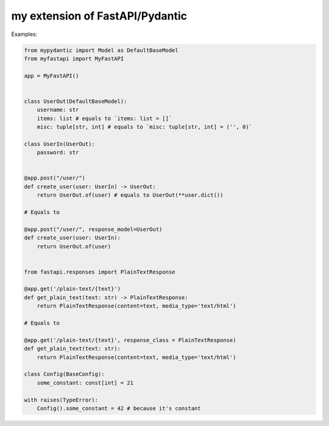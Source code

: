 my extension of FastAPI/Pydantic
-------------------

Examples:


.. code:: python


    from mypydantic import Model as DefaultBaseModel
    from myfastapi import MyFastAPI

    app = MyFastAPI()


    class UserOut(DefaultBaseModel):
        username: str
        items: list # equals to `items: list = []`
        misc: tuple[str, int] # equals to `misc: tuple[str, int] = ('', 0)`

    class UserIn(UserOut):
        password: str


    @app.post("/user/")
    def create_user(user: UserIn) -> UserOut:
        return UserOut.of(user) # equals to UserOut(**user.dict())

    # Equals to

    @app.post("/user/", response_model=UserOut)
    def create_user(user: UserIn):
        return UserOut.of(user)


    from fastapi.responses import PlainTextResponse

    @app.get('/plain-text/{text}')
    def get_plain_text(text: str) -> PlainTextResponse:
        return PlainTextResponse(content=text, media_type='text/html')

    # Equals to

    @app.get('/plain-text/{text}', response_class = PlainTextResponse)
    def get_plain_text(text: str):
        return PlainTextResponse(content=text, media_type='text/html')

    class Config(BaseConfig):
        some_constant: const[int] = 21

    with raises(TypeError):
        Config().some_constant = 42 # because it's constant